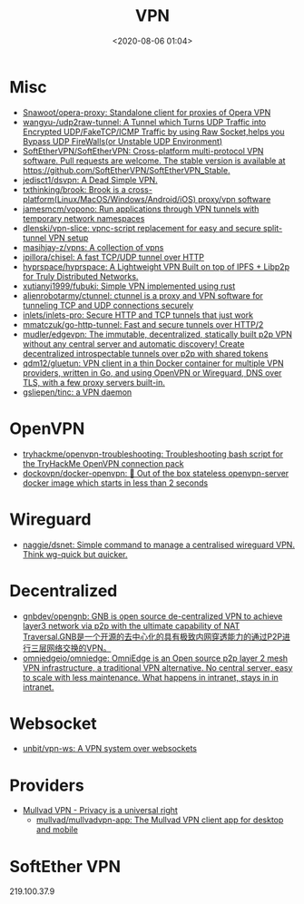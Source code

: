 :PROPERTIES:
:ID:       a6ac9d0e-c6fd-498f-8a78-9db8a832b9cd
:END:
#+TITLE: VPN
#+DATE: <2020-08-06 01:04>
#+TAGS: vpn

* Misc

- [[https://github.com/Snawoot/opera-proxy][Snawoot/opera-proxy: Standalone client for proxies of Opera VPN]]
- [[https://github.com/wangyu-/udp2raw-tunnel][wangyu-/udp2raw-tunnel: A Tunnel which Turns UDP Traffic into Encrypted UDP/FakeTCP/ICMP Traffic by using Raw Socket,helps you Bypass UDP FireWalls(or Unstable UDP Environment)]]
- [[https://github.com/SoftEtherVPN/SoftEtherVPN][SoftEtherVPN/SoftEtherVPN: Cross-platform multi-protocol VPN software. Pull requests are welcome. The stable version is available at https://github.com/SoftEtherVPN/SoftEtherVPN_Stable.]]
- [[https://github.com/jedisct1/dsvpn][jedisct1/dsvpn: A Dead Simple VPN.]]
- [[https://github.com/txthinking/brook][txthinking/brook: Brook is a cross-platform(Linux/MacOS/Windows/Android/iOS) proxy/vpn software]]
- [[https://github.com/jamesmcm/vopono][jamesmcm/vopono: Run applications through VPN tunnels with temporary network namespaces]]
- [[https://github.com/dlenski/vpn-slice][dlenski/vpn-slice: vpnc-script replacement for easy and secure split-tunnel VPN setup]]
- [[https://github.com/masihjay-z/vpns][masihjay-z/vpns: A collection of vpns]]
- [[https://github.com/jpillora/chisel][jpillora/chisel: A fast TCP/UDP tunnel over HTTP]]
- [[https://github.com/hyprspace/hyprspace][hyprspace/hyprspace: A Lightweight VPN Built on top of IPFS + Libp2p for Truly Distributed Networks.]]
- [[https://github.com/xutianyi1999/fubuki][xutianyi1999/fubuki: Simple VPN implemented using rust]]
- [[https://github.com/alienrobotarmy/ctunnel][alienrobotarmy/ctunnel: ctunnel is a proxy and VPN software for tunneling TCP and UDP connections securely]]
- [[https://github.com/inlets/inlets-pro][inlets/inlets-pro: Secure HTTP and TCP tunnels that just work]]
- [[https://github.com/mmatczuk/go-http-tunnel][mmatczuk/go-http-tunnel: Fast and secure tunnels over HTTP/2]]
- [[https://github.com/mudler/edgevpn][mudler/edgevpn: The immutable, decentralized, statically built p2p VPN without any central server and automatic discovery! Create decentralized introspectable tunnels over p2p with shared tokens]]
- [[https://github.com/qdm12/gluetun][qdm12/gluetun: VPN client in a thin Docker container for multiple VPN providers, written in Go, and using OpenVPN or Wireguard, DNS over TLS, with a few proxy servers built-in.]]
- [[https://github.com/gsliepen/tinc][gsliepen/tinc: a VPN daemon]]

* OpenVPN

- [[https://github.com/tryhackme/openvpn-troubleshooting][tryhackme/openvpn-troubleshooting: Troubleshooting bash script for the TryHackMe OpenVPN connection pack]]
- [[https://github.com/dockovpn/docker-openvpn][dockovpn/docker-openvpn: 🔐 Out of the box stateless openvpn-server docker image which starts in less than 2 seconds]]

* Wireguard
- [[https://github.com/naggie/dsnet][naggie/dsnet: Simple command to manage a centralised wireguard VPN. Think wg-quick but quicker.]]

* Decentralized
- [[https://github.com/gnbdev/opengnb][gnbdev/opengnb: GNB is open source de-centralized VPN to achieve layer3 network via p2p with the ultimate capability of NAT Traversal.GNB是一个开源的去中心化的具有极致内网穿透能力的通过P2P进行三层网络交换的VPN。]]
- [[https://github.com/omniedgeio/omniedge][omniedgeio/omniedge: OmniEdge is an Open source p2p layer 2 mesh VPN infrastructure, a traditional VPN alternative. No central server, easy to scale with less maintenance. What happens in intranet, stays in in intranet.]]

* Websocket
- [[https://github.com/unbit/vpn-ws][unbit/vpn-ws: A VPN system over websockets]]

* Providers
- [[https://mullvad.net/en/][Mullvad VPN - Privacy is a universal right]]
  - [[https://github.com/mullvad/mullvadvpn-app][mullvad/mullvadvpn-app: The Mullvad VPN client app for desktop and mobile]]

* SoftEther VPN

219.100.37.9
